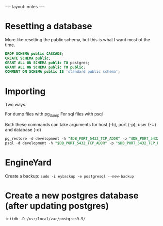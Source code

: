 #+BEGIN_HTML
---
layout: notes
---
#+END_HTML
* Resetting a database

  More like resetting the public schema, but this is what I want most
  of the time.

  #+begin_src sql
    DROP SCHEMA public CASCADE;
    CREATE SCHEMA public;
    GRANT ALL ON SCHEMA public TO postgres;
    GRANT ALL ON SCHEMA public TO public;
    COMMENT ON SCHEMA public IS 'standard public schema';
  #+end_src

* Importing

  Two ways.

  For dump files with pg_dump
  For sql files with psql

  Both these commands can take arguments for host (-h), port (-p),
  user (-U) and database (-d)

  #+begin_src sql
    pg_restore -d development -h "$DB_PORT_5432_TCP_ADDR" -p "$DB_PORT_5432_TCP_PORT" ./staging.dump -U postgres --clean
    psql -d development -h "$DB_PORT_5432_TCP_ADDR" -p "$DB_PORT_5432_TCP_PORT" < staging.sql
  #+end_src

* EngineYard

  Create a backup: ~sudo -i eybackup -e postgresql --new-backup~

* Create a new postgres database (after updating postgres)
  ~initdb -D /usr/local/var/postgres9.5/~
